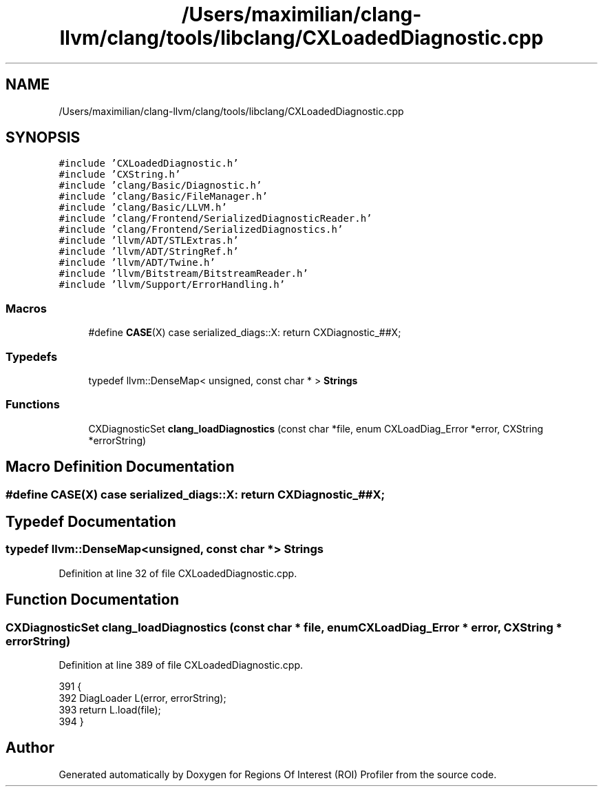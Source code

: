 .TH "/Users/maximilian/clang-llvm/clang/tools/libclang/CXLoadedDiagnostic.cpp" 3 "Sat Feb 12 2022" "Version 1.2" "Regions Of Interest (ROI) Profiler" \" -*- nroff -*-
.ad l
.nh
.SH NAME
/Users/maximilian/clang-llvm/clang/tools/libclang/CXLoadedDiagnostic.cpp
.SH SYNOPSIS
.br
.PP
\fC#include 'CXLoadedDiagnostic\&.h'\fP
.br
\fC#include 'CXString\&.h'\fP
.br
\fC#include 'clang/Basic/Diagnostic\&.h'\fP
.br
\fC#include 'clang/Basic/FileManager\&.h'\fP
.br
\fC#include 'clang/Basic/LLVM\&.h'\fP
.br
\fC#include 'clang/Frontend/SerializedDiagnosticReader\&.h'\fP
.br
\fC#include 'clang/Frontend/SerializedDiagnostics\&.h'\fP
.br
\fC#include 'llvm/ADT/STLExtras\&.h'\fP
.br
\fC#include 'llvm/ADT/StringRef\&.h'\fP
.br
\fC#include 'llvm/ADT/Twine\&.h'\fP
.br
\fC#include 'llvm/Bitstream/BitstreamReader\&.h'\fP
.br
\fC#include 'llvm/Support/ErrorHandling\&.h'\fP
.br

.SS "Macros"

.in +1c
.ti -1c
.RI "#define \fBCASE\fP(X)   case serialized_diags::X: return CXDiagnostic_##X;"
.br
.in -1c
.SS "Typedefs"

.in +1c
.ti -1c
.RI "typedef llvm::DenseMap< unsigned, const char * > \fBStrings\fP"
.br
.in -1c
.SS "Functions"

.in +1c
.ti -1c
.RI "CXDiagnosticSet \fBclang_loadDiagnostics\fP (const char *file, enum CXLoadDiag_Error *error, CXString *errorString)"
.br
.in -1c
.SH "Macro Definition Documentation"
.PP 
.SS "#define CASE(X)   case serialized_diags::X: return CXDiagnostic_##X;"

.SH "Typedef Documentation"
.PP 
.SS "typedef llvm::DenseMap<unsigned, const char *> \fBStrings\fP"

.PP
Definition at line 32 of file CXLoadedDiagnostic\&.cpp\&.
.SH "Function Documentation"
.PP 
.SS "CXDiagnosticSet clang_loadDiagnostics (const char * file, enum CXLoadDiag_Error * error, CXString * errorString)"

.PP
Definition at line 389 of file CXLoadedDiagnostic\&.cpp\&.
.PP
.nf
391                                                              {
392   DiagLoader L(error, errorString);
393   return L\&.load(file);
394 }
.fi
.SH "Author"
.PP 
Generated automatically by Doxygen for Regions Of Interest (ROI) Profiler from the source code\&.
